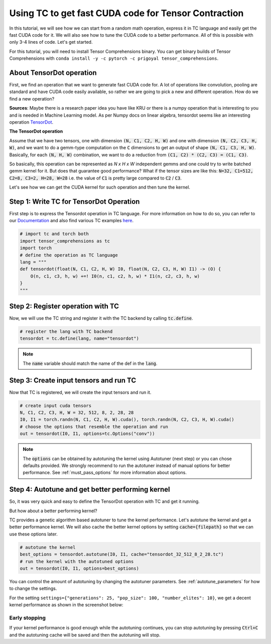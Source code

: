 Using TC to get fast CUDA code for Tensor Contraction
=====================================================

In this tutorial, we will see how we can start from a random math operation,
express it in TC language and easily get the fast CUDA code for it. We will also
see how to tune the CUDA code to a better performance. All of this is possible with
only 3-4 lines of code. Let's get started.

For this tutorial, you will need to install Tensor Comprehensions binary. You can
get binary builds of Tensor Comprehensions with ``conda install -y -c pytorch -c prigoyal tensor_comprehensions``.

About TensorDot operation
-------------------------

First, we find an operation that we want to generate fast CUDA code for. A lot of
operations like convolution, pooling are standard and have CUDA code easily available, so
rather we are going to pick a new and different operation. How do we find a new operation?

**Sources**: Maybe there is a research paper idea you have like KRU or there is a
numpy operation that is interesting to you and is needed in Machine Learning model.
As per Numpy docs on linear algebra, tensordot seems like an interesting operation
`TensorDot <https://docs.scipy.org/doc/numpy/reference/generated/numpy.tensordot.html#numpy.tensordot>`_.

**The TensorDot operation**

Assume that we have two tensors, one with dimension :code:`(N, C1, C2, H, W)` and one with dimension
:code:`(N, C2, C3, H, W)`, and we want to do a gemm-type computation on the :code:`C`
dimensions to get an output of shape :code:`(N, C1, C3, H, W)`. Basically, for each
:code:`(N, H, W)` combination, we want to do a reduction from :code:`(C1, C2) * (C2, C3) = (C1, C3)`.

So basically, this operation can be represented as `N x H x W` independent gemms and one could try to
write batched gemm kernel for it. But does that guarantee good performance? What if the
tensor sizes are like this: :code:`N=32, C1=512, C2=8, C3=2, H=28, W=28` i.e.
the value of :code:`C1` is pretty large compared to :code:`C2` / :code:`C3`.

Let's see how we can get the CUDA kernel for such operation and then tune the kernel.

Step 1: Write TC for TensorDot Operation
----------------------------------------

First step is to express the Tensordot operation in TC language. For more information on how to do
so, you can refer to our `Documentation <https://facebookresearch.github.io/TensorComprehensions/index.html>`_
and also find various TC examples `here <https://facebookresearch.github.io/TensorComprehensions/framework/pytorch_integration/layers_database.html>`_.

.. code-block:: python

    # import tc and torch both
    import tensor_comprehensions as tc
    import torch
    # define the operation as TC language
    lang = """
    def tensordot(float(N, C1, C2, H, W) I0, float(N, C2, C3, H, W) I1) -> (O) {
        O(n, c1, c3, h, w) +=! I0(n, c1, c2, h, w) * I1(n, c2, c3, h, w)
    }
    """

Step 2: Register operation with TC
----------------------------------

Now, we will use the TC string and register it with the TC backend by calling :code:`tc.define`.

.. code-block:: python

    # register the lang with TC backend
    tensordot = tc.define(lang, name="tensordot")

.. note::

    The :code:`name` variable should match the name of the def in the :code:`lang`.

Step 3: Create input tensors and run TC
---------------------------------------

Now that TC is registered, we will create the input tensors and run it.

.. code-block:: python

    # create input cuda tensors
    N, C1, C2, C3, H, W = 32, 512, 8, 2, 28, 28
    I0, I1 = torch.randn(N, C1, C2, H, W).cuda(), torch.randn(N, C2, C3, H, W).cuda()
    # choose the options that resemble the operation and run
    out = tensordot(I0, I1, options=tc.Options("conv"))

.. note::

    The :code:`options` can be obtained by autotuning the kernel using Autotuner
    (next step) or you can chose defaults provided. We strongly recommend to run
    the autotuner instead of manual options for better performance. See :ref:`must_pass_options`
    for more information about options.

Step 4: Autotune and get better performing kernel
-------------------------------------------------

So, it was very quick and easy to define the TensorDot operation with TC and get it running.

But how about a better performing kernel?

TC provides a genetic algorithm based autotuner to tune the kernel performance. Let's
autotune the kernel and get a better performance kernel. We will also cache the better
kernel options by setting :code:`cache={filepath}` so that we can use these options
later.

.. code-block:: python

    # autotune the kernel
    best_options = tensordot.autotune(I0, I1, cache="tensordot_32_512_8_2_28.tc")
    # run the kernel with the autotuned options
    out = tensordot(I0, I1, options=best_options)

You can control the amount of autotuning by changing the autotuner parameters. See
:ref:`autotune_parameters` for how to change the settings.

For the setting ``settings={"generations": 25, "pop_size": 100, "number_elites": 10}``, we
get a decent kernel performance as shown in the screenshot below:

.. figure:: ../_static/img/autotuning-py.jpg
    :alt: python-autotuning-tensordot
    :align: center

Early stopping
^^^^^^^^^^^^^^

If your kernel performance is good enough while the autotuning continues, you
can stop autotuning by pressing :code:`Ctrl+C` and the autotuning cache will be saved
and then the autotuning will stop.
